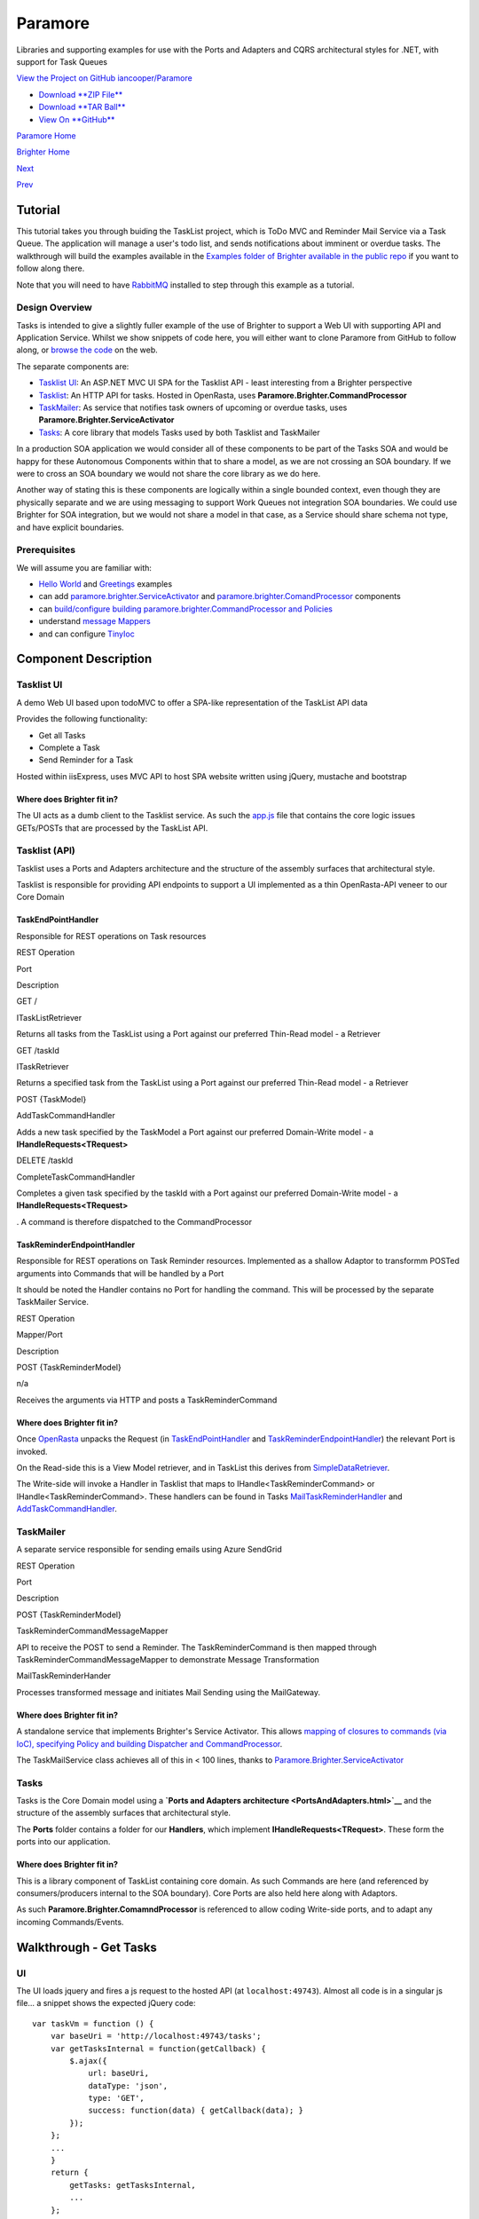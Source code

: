 Paramore
========

Libraries and supporting examples for use with the Ports and Adapters
and CQRS architectural styles for .NET, with support for Task Queues

`View the Project on GitHub
iancooper/Paramore <https://github.com/iancooper/Paramore>`__

-  `Download **ZIP
   File** <https://github.com/iancooper/Paramore/zipball/master>`__
-  `Download **TAR
   Ball** <https://github.com/iancooper/Paramore/tarball/master>`__
-  `View On **GitHub** <https://github.com/iancooper/Paramore>`__

`Paramore Home <../index.html>`__

`Brighter Home <Brighter.html>`__

`Next <PortsAndAdapters.html>`__

`Prev <GreetingsExample.html>`__

Tutorial
--------

This tutorial takes you through buiding the TaskList project, which is
ToDo MVC and Reminder Mail Service via a Task Queue. The application
will manage a user's todo list, and sends notifications about imminent
or overdue tasks. The walkthrough will build the examples available in
the `Examples folder of Brighter available in the public
repo <https://github.com/iancooper/Paramore/tree/master/Brighter/Examples>`__
if you want to follow along there.

Note that you will need to have
`RabbitMQ <https://www.rabbitmq.com/download.html>`__ installed to step
through this example as a tutorial.

Design Overview
~~~~~~~~~~~~~~~

Tasks is intended to give a slightly fuller example of the use of
Brighter to support a Web UI with supporting API and Application
Service. Whilst we show snippets of code here, you will either want to
clone Paramore from GitHub to follow along, or `browse the
code <https://github.com/iancooper/Paramore/tree/master/Brighter/Examples>`__
on the web.

The separate components are:

-  `Tasklist
   UI <https://github.com/iancooper/Paramore/tree/master/Brighter/Examples/TaskListUI>`__:
   An ASP.NET MVC UI SPA for the Tasklist API - least interesting from a
   Brighter perspective
-  `Tasklist <https://github.com/iancooper/Paramore/tree/master/Brighter/Examples/TaskList>`__:
   An HTTP API for tasks. Hosted in OpenRasta, uses
   **Paramore.Brighter.CommandProcessor**
-  `TaskMailer <https://github.com/iancooper/Paramore/tree/master/Brighter/Examples/TaskMailer>`__:
   As service that notifies task owners of upcoming or overdue tasks,
   uses **Paramore.Brighter.ServiceActivator**
-  `Tasks <https://github.com/iancooper/Paramore/tree/master/Brighter/Examples/Tasks>`__:
   A core library that models Tasks used by both Tasklist and TaskMailer

In a production SOA application we would consider all of these
components to be part of the Tasks SOA and would be happy for these
Autonomous Components within that to share a model, as we are not
crossing an SOA boundary. If we were to cross an SOA boundary we would
not share the core library as we do here.

Another way of stating this is these components are logically within a
single bounded context, even though they are physically separate and we
are using messaging to support Work Queues not integration SOA
boundaries. We could use Brighter for SOA integration, but we would not
share a model in that case, as a Service should share schema not type,
and have explicit boundaries.

Prerequisites
~~~~~~~~~~~~~

We will assume you are familiar with:

-  `Hello
   World <http://iancooper.github.io/Paramore/HelloWorldExample.html>`__
   and
   `Greetings <http://iancooper.github.io/Paramore/GreetingsExample.html>`__
   examples
-  can add
   `paramore.brighter.ServiceActivator <http://iancooper.github.io/Paramore/GreetingsExample.html>`__
   and
   `paramore.brighter.ComandProcessor <http://iancooper.github.io/Paramore/HelloWorldExample.html>`__
   components
-  can `build/configure building paramore.brighter.CommandProcessor and
   Policies <http://iancooper.github.io/Paramore/GreetingsExample.html>`__
-  understand `message
   Mappers <http://iancooper.github.io/Paramore/GreetingsExample.html>`__
-  and can configure `TinyIoc <https://github.com/grumpydev/TinyIoC>`__

Component Description
---------------------

Tasklist UI
~~~~~~~~~~~

A demo Web UI based upon todoMVC to offer a SPA-like representation of
the TaskList API data

Provides the following functionality:

-  Get all Tasks
-  Complete a Task
-  Send Reminder for a Task

Hosted within iisExpress, uses MVC API to host SPA website written using
jQuery, mustache and bootstrap

Where does Brighter fit in?
^^^^^^^^^^^^^^^^^^^^^^^^^^^

The UI acts as a dumb client to the Tasklist service. As such the
`app.js <https://github.com/iancooper/Paramore/blob/master/Brighter/Examples/TaskListUI/app/app.js>`__
file that contains the core logic issues GETs/POSTs that are processed
by the TaskList API.

Tasklist (API)
~~~~~~~~~~~~~~

Tasklist uses a Ports and Adapters architecture and the structure of the
assembly surfaces that architectural style.

Tasklist is responsible for providing API endpoints to support a UI
implemented as a thin OpenRasta-API veneer to our Core Domain

TaskEndPointHandler
^^^^^^^^^^^^^^^^^^^

Responsible for REST operations on Task resources

REST Operation

Port

Description

GET /

ITaskListRetriever

Returns all tasks from the TaskList using a Port against our preferred
Thin-Read model - a Retriever

GET /taskId

ITaskRetriever

Returns a specified task from the TaskList using a Port against our
preferred Thin-Read model - a Retriever

POST {TaskModel}

AddTaskCommandHandler

Adds a new task specified by the TaskModel a Port against our preferred
Domain-Write model - a **IHandleRequests<TRequest>**

DELETE /taskId

CompleteTaskCommandHandler

Completes a given task specified by the taskId with a Port against our
preferred Domain-Write model - a **IHandleRequests<TRequest>**

. A command is therefore dispatched to the CommandProcessor

TaskReminderEndpointHandler
^^^^^^^^^^^^^^^^^^^^^^^^^^^

Responsible for REST operations on Task Reminder resources. Implemented
as a shallow Adaptor to transformm POSTed arguments into Commands that
will be handled by a Port

It should be noted the Handler contains no Port for handling the
command. This will be processed by the separate TaskMailer Service.

REST Operation

Mapper/Port

Description

POST {TaskReminderModel}

n/a

Receives the arguments via HTTP and posts a TaskReminderCommand

Where does Brighter fit in?
^^^^^^^^^^^^^^^^^^^^^^^^^^^

Once `OpenRasta <http://openrasta.org/>`__ unpacks the Request (in
`TaskEndPointHandler <https://github.com/iancooper/Paramore/blob/master/Brighter/Examples/TaskList/Adapters/API/Handlers/TaskEndPointHandler.cs>`__
and
`TaskReminderEndpointHandler <https://github.com/iancooper/Paramore/blob/master/Brighter/Examples/TaskList/Adapters/API/Handlers/TaskReminderEndpointHandler.cs>`__)
the relevant Port is invoked.

On the Read-side this is a View Model retriever, and in TaskList this
derives from
`SimpleDataRetriever <https://github.com/iancooper/Paramore/blob/master/Brighter/Examples/TaskList/Ports/ViewModelRetrievers/SimpleDataRetriever.cs>`__.

The Write-side will invoke a Handler in Tasklist that maps to
IHandle<TaskReminderCommand> or IHandle<TaskReminderCommand>. These
handlers can be found in Tasks
`MailTaskReminderHandler <https://github.com/iancooper/Paramore/blob/master/Brighter/Examples/Tasks/Ports/MailTaskReminderHandler.cs>`__
and
`AddTaskCommandHandler <https://github.com/iancooper/Paramore/blob/master/Brighter/Examples/Tasks/Ports/Handlers/AddTaskCommandHandler.cs>`__.

TaskMailer
~~~~~~~~~~

A separate service responsible for sending emails using Azure SendGrid

REST Operation

Port

Description

POST {TaskReminderModel}

TaskReminderCommandMessageMapper

API to receive the POST to send a Reminder. The TaskReminderCommand is
then mapped through TaskReminderCommandMessageMapper to demonstrate
Message Transformation

MailTaskReminderHander

Processes transformed message and initiates Mail Sending using the
MailGateway.

Where does Brighter fit in?
^^^^^^^^^^^^^^^^^^^^^^^^^^^

A standalone service that implements Brighter's Service Activator. This
allows `mapping of closures to commands (via IoC), specifying Policy and
building Dispatcher and
CommandProcessor <https://github.com/iancooper/Paramore/blob/master/Brighter/Examples/TaskMailer/Adapters/ServiceHost/TaskMailerService.cs>`__.

The TaskMailService class achieves all of this in < 100 lines, thanks to
`Paramore.Brighter.ServiceActivator <https://www.nuget.org/packages/paramore.brighter.serviceactivator/>`__

Tasks
~~~~~

Tasks is the Core Domain model using a **`Ports and Adapters
architecture <PortsAndAdapters.html>`__** and the structure of the
assembly surfaces that architectural style.

The **Ports** folder contains a folder for our **Handlers**, which
implement **IHandleRequests<TRequest>**. These form the ports into our
application.

Where does Brighter fit in?
^^^^^^^^^^^^^^^^^^^^^^^^^^^

This is a library component of TaskList containing core domain. As such
Commands are here (and referenced by consumers/producers internal to the
SOA boundary). Core Ports are also held here along with Adaptors.

As such **Paramore.Brighter.ComamndProcessor** is referenced to allow
coding Write-side ports, and to adapt any incoming Commands/Events.

Walkthrough - Get Tasks
-----------------------

UI
~~

The UI loads jquery and fires a js request to the hosted API (at
``localhost:49743``). Almost all code is in a singular js file... a
snippet shows the expected jQuery code:

::

    var taskVm = function () {
        var baseUri = 'http://localhost:49743/tasks';
        var getTasksInternal = function(getCallback) {
            $.ajax({
                url: baseUri,
                dataType: 'json',
                type: 'GET',
                success: function(data) { getCallback(data); }
            });
        };
        ...
        }
        return {
            getTasks: getTasksInternal,
            ...
        };
    }();

TaskList API
~~~~~~~~~~~~

Once received, an OpenRasta translates the GET and invokes the
configured handler,
`TaskEndPointHandler <https://github.com/iancooper/Paramore/blob/master/Brighter/Examples/TaskList/Adapters/API/Handlers/TaskEndPointHandler.cs>`__.

::

    [HttpOperation(HttpMethod.GET)]
    public OperationResult Get()
    {
        TaskListModel responseResource = _taskListRetriever.RetrieveTasks();
        return new OperationResult.OK { ResponseResource = responseResource };
    }

Our read-side is simple, with no adaptor needed (as no input is passed
over HTTP). Therefore we can simply invoke the read-side Port, the
`TaskList View Model
Retriever <https://github.com/iancooper/Paramore/blob/master/Brighter/Examples/TaskList/Ports/ViewModelRetrievers/TaskListRetriever.cs>`__:

TaskList View Model Retriever
^^^^^^^^^^^^^^^^^^^^^^^^^^^^^

::

    public dynamic RetrieveTasks()
    {
        var db = Database.Opener.OpenFile(DatabasePath);
        var tasks = db.Tasks.All().ToList();
        var taskList = new TaskListModel(tasks, _hostName);
        return taskList;
    }

Walkthrough - Add a Task
------------------------

UI
~~

The javascript ViewModel sends a js request to the hosted API (at
``localhost:49743``):

::

    var taskVm = function () {
        ...
        var addTaskInternal = function(taskText, addCallback) {
            $.ajax({
                url: baseUri,
                dataType: 'text', //to process location, not json
                type: 'POST',
                success: function(data) { addCallback(data); },
                contentType: "application/json",
                data: '{"dueDate": "' + dueDateFixed + '", "taskDescription": "' + taskText + '", "taskName": "' + taskText + '"}'
            });
        };
        ...
        }
        return {
            addTask: addTaskInternal,
            ...
        };
    }();

TaskList API
~~~~~~~~~~~~

Again OpenRasta translates the POST and invokes the configured handler,
`TaskEndPointHandler <https://github.com/iancooper/Paramore/blob/master/Brighter/Examples/TaskList/Adapters/API/Handlers/TaskEndPointHandler.cs>`__.

Our write-side is more involved. The received data is transformed into a
Command that can be understood by the core domain (AddTaskCommand. The
command is then posted to the CommandProcessor to locate the approptiate
handler:

::

    [HttpOperation(HttpMethod.POST)]
    public OperationResult Post(TaskModel newTask)
    {
        var addTaskCommand = new AddTaskCommand(
            taskName: newTask.TaskName,
            taskDescription: newTask.TaskDescription,
            dueDate: DateTime.Parse(newTask.DueDate)
            );

        _commandProcessor.Send(addTaskCommand);

        return new OperationResult.Created
        {
            RedirectLocation = new Uri(string.Format("{0}/tasks/{1}", _communicationContext.ApplicationBaseUri, addTaskCommand.TaskId))
        };
    }

The relevant handler
(`AddTaskCommandHandler <https://github.com/iancooper/Paramore/blob/master/Brighter/Examples/Tasks/Ports/Handlers/AddTaskCommandHandler.cs>`__)
will handle the command (as it was configured to handle AddTaskCommand
in the `TaskList dependency
registrar <https://github.com/iancooper/Paramore/blob/master/Brighter/Examples/TaskList/Adapters/API/Configuration/DependencyRegistrar.cs>`__.

The handler is very simple - simpyl adding the given state using the
TasksDao:

::

    [RequestLogging(step: 1, timing: HandlerTiming.Before)]
    [Validation(step: 2, timing: HandlerTiming.Before)]
    [UsePolicy(CommandProcessor.RETRYPOLICY, step: 3)]
    public override AddTaskCommand Handle(AddTaskCommand addTaskCommand)
    {
        using (var scope = _tasksDAO.BeginTransaction())
        {
            var inserted = _tasksDAO.Add(
                new Task(
                    taskName: addTaskCommand.TaskName,
                    taskDecription: addTaskCommand.TaskDescription,
                    dueDate: addTaskCommand.TaskDueDate
                    )
                );

            scope.Commit();

            addTaskCommand.TaskId = inserted.Id;
        }

        return addTaskCommand;
    }

The TasksDAO is an abstraction over the sqlce datastore for Tasks and
uses `simple.data <https://github.com/markrendle/Simple.Data>`__ to
access the database.

Walkthrough - Mail a reminder
-----------------------------

UI
~~

From the UI 'completing' a task is modelled as a DELETE being issued to
the relevant tasks endpoint:

::

    var taskVm = function () {
        ...
        var completeTaskInternal = function(taskId, completeCb) {
            $.ajax({
                url: baseUri + '/' + taskId,
                dataType: 'text',
                type: 'DELETE',
                success: function(data) { completeCb(data); }
            });
        };
        ...
        }
        return {
            completeTask: completeTaskInternal,
            ...
        };
    }();

TaskList API
~~~~~~~~~~~~

OpenRasta translates the DELETE and invokes the configured handler,
`TaskReminderEndPointHandler <https://github.com/iancooper/Paramore/blob/master/Brighter/Examples/TaskList/Adapters/API/Handlers/TaskReminderEndPointHandler.cs>`__.

The received data is transformed into a Command that can be understood
by the core domain (TaskReminderCommand). The command is then posted tp
the CommandProcessor to locate the approptiate handler.

::

    [HttpOperation(HttpMethod.POST)]
    public OperationResult Post(TaskReminderModel reminder)
    {
        var reminderCommand = new TaskReminderCommand(
            taskName: reminder.TaskName,
            dueDate: DateTime.Parse(reminder.DueDate),
            recipient: reminder.Recipient,
            copyTo: reminder.CopyTo
            );
        _commandProcessor.Post(reminderCommand);

        return new OperationResult.OK(){StatusCode = (int)HttpStatusCode.Accepted};
    }

The relevant handler
(`MailTaskReminderHandler <https://github.com/iancooper/Paramore/blob/master/Brighter/Examples/Tasks/Ports/MailTaskReminderHandler.cs>`__)
will pick up the command (as it was configured to handle
TaskReminderCommand in the `TaskMailerService (that handles it's own
dependency
registration) <https://github.com/iancooper/Paramore/blob/master/Brighter/Examples/TaskMailer/Adapters/ServiceHost/TaskMailerService.cs>`__.

The handler is very simple - it invokes the MailGateway to send the
email:

::

    [RequestLogging(step: 1, timing: HandlerTiming.Before)]
    [UsePolicy(CommandProcessor.CIRCUITBREAKER, step: 2)]
    [UsePolicy(CommandProcessor.RETRYPOLICY, step: 3)]
    public override TaskReminderCommand Handle(TaskReminderCommand command)
    {
        _mailGateway.Send(new TaskReminder(
            taskName: new TaskName(command.TaskName),
            dueDate: command.DueDate,
            reminderTo: new EmailAddress(command.Recipient),
            copyReminderTo: new EmailAddress(command.CopyTo)
            ));

        return base.Handle(command);
    }

The resulting functionality is exposed as a 'ToDo MVC' clone. The real
value is understanding the Paramore concepts at play. |image0|

This project is maintained by
`iancooper <https://github.com/iancooper>`__

Hosted on GitHub Pages — Theme by
`orderedlist <https://github.com/orderedlist>`__

.. |image0| image:: images/todo.png

